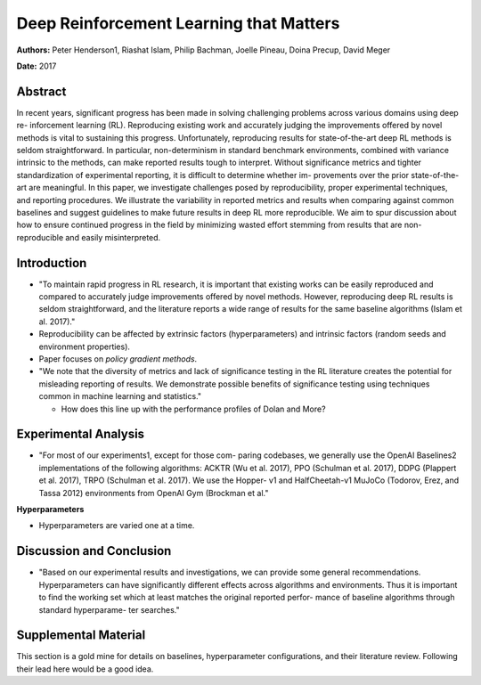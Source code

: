 ========================================
Deep Reinforcement Learning that Matters
========================================

**Authors:** Peter Henderson1, Riashat Islam, Philip Bachman, 
Joelle Pineau, Doina Precup, David Meger

**Date:** 2017

Abstract
--------

In recent years, significant progress has been made in solving challenging 
problems across various domains using deep re- inforcement learning (RL). 
Reproducing existing work and accurately judging the improvements offered by 
novel methods is vital to sustaining this progress. Unfortunately, reproducing 
results for state-of-the-art deep RL methods is seldom straightforward. In 
particular, non-determinism in standard benchmark environments, combined with 
variance intrinsic to the methods, can make reported results tough to interpret. 
Without significance metrics and tighter standardization of experimental reporting, 
it is difficult to determine whether im- provements over the prior state-of-the-art 
are meaningful. In this paper, we investigate challenges posed by reproducibility, 
proper experimental techniques, and reporting procedures. We illustrate the 
variability in reported metrics and results when comparing against common baselines 
and suggest guidelines to make future results in deep RL more reproducible. We 
aim to spur discussion about how to ensure continued progress in the field by 
minimizing wasted effort stemming from results that are non-reproducible and 
easily misinterpreted.

Introduction
------------

* "To maintain rapid progress in RL research, it is important that existing works 
  can be easily reproduced and compared to accurately judge improvements offered 
  by novel methods. However, reproducing deep RL results is seldom straightforward, 
  and the literature reports a wide range of results for the same baseline algorithms
  (Islam et al. 2017)."

* Reproducibility can be affected by extrinsic factors (hyperparameters) and intrinsic
  factors (random seeds and environment properties).

* Paper focuses on *policy gradient methods*.

* "We note that the diversity of metrics and lack of significance testing in the 
  RL literature creates the potential for misleading reporting of results. We 
  demonstrate possible benefits of significance testing using techniques common 
  in machine learning and statistics."

  * How does this line up with the performance profiles of Dolan and More?

Experimental Analysis
---------------------

* "For most of our experiments1, except for those com- paring codebases, we generally 
  use the OpenAI Baselines2 implementations of the following algorithms: 
  ACKTR (Wu et al. 2017), PPO (Schulman et al. 2017), DDPG (Plappert et al. 2017), 
  TRPO (Schulman et al. 2017). We use the Hopper- v1 and 
  HalfCheetah-v1 MuJoCo (Todorov, Erez, and Tassa 2012) environments from 
  OpenAI Gym (Brockman et al."

**Hyperparameters**

* Hyperparameters are varied one at a time.

Discussion and Conclusion
-------------------------

* "Based on our experimental results and investigations, we can provide some general 
  recommendations. Hyperparameters can have significantly different effects across 
  algorithms and environments. Thus it is important to find the working set which at 
  least matches the original reported perfor- mance of baseline algorithms through 
  standard hyperparame- ter searches."

Supplemental Material
---------------------

This section is a gold mine for details on baselines, hyperparameter configurations, and
their literature review. Following their lead here would be a good idea. 


